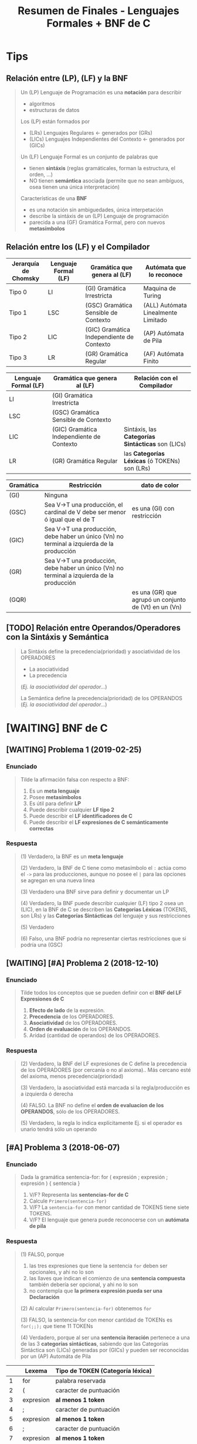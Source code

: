 #+TITLE: Resumen de Finales - Lenguajes Formales + BNF de C
#+STARTUP: inlineimages
* Tips
** Relación entre (LP), (LF) y la BNF
   #+BEGIN_QUOTE
   Un (LP) Lenguaje de Programación es una *notación* para describir
   - algoritmos
   - estructuras de datos
   
   Los (LP) están formados por
   - (LRs) Lenguajes Regulares <- generados por (GRs)
   - (LICs) Lenguajes Independientes del Contexto <- generados por (GICs)

   Un (LF) Lenguaje Formal es un conjunto de palabras que
   - tienen *sintáxis* (reglas gramáticales, forman la estructura, el orden, ...)
   - NO tienen *semántica* asociada (permite que no sean ambíguos, osea tienen una única interpretación)

   Características de una *BNF*
   - es una notación sin ambiguedades, única interpetación
   - describe la sintáxis de un (LP) Lenguaje de programación
   - parecida a una (GF) Gramática Formal, pero con nuevos *metasímbolos*
   #+END_QUOTE
** Relación entre los (LF) y el Compilador
   |----------------------+----------------------+-------------------------------------------+-------------------------------------|
   | Jerarquía de Chomsky | Lenguaje Formal (LF) | Gramática que genera al (LF)              | Autómata que lo reconoce            |
   |----------------------+----------------------+-------------------------------------------+-------------------------------------|
   | Tipo 0               | LI                   | (GI) Gramática Irrestricta                | Maquina de Turing                   |
   | Tipo 1               | LSC                  | (GSC) Gramática Sensible de Contexto      | (ALL) Autómata Linealmente Limitado |
   | Tipo 2               | LIC                  | (GIC) Gramática Independiente de Contexto | (AP) Autómata de Pila               |
   | Tipo 3               | LR                   | (GR) Gramática Regular                    | (AF) Autómata Finito                |
   |----------------------+----------------------+-------------------------------------------+-------------------------------------|

   |----------------------+-------------------------------------------+---------------------------------------------------|
   | Lenguaje Formal (LF) | Gramática que genera al (LF)              | Relación con el Compilador                        |
   |----------------------+-------------------------------------------+---------------------------------------------------|
   | LI                   | (GI) Gramática Irrestricta                |                                                   |
   | LSC                  | (GSC) Gramática Sensible de Contexto      |                                                   |
   | LIC                  | (GIC) Gramática Independiente de Contexto | Sintáxis, las *Categorías Sintácticas* son (LICs) |
   | LR                   | (GR) Gramática Regular                    | las *Categorías Léxicas* (ó TOKENs) son (LRs)     |
   |----------------------+-------------------------------------------+---------------------------------------------------|
   
   |-----------+--------------------------------------------------------------------------------------------+-------------------------------------------------------|
   | Gramática | Restricción                                                                                | dato de color                                         |
   |-----------+--------------------------------------------------------------------------------------------+-------------------------------------------------------|
   | (GI)      | Ninguna                                                                                    |                                                       |
   | (GSC)     | Sea V->T una producción, el cardinal de V debe ser menor ó igual que el de T               | es una (GI) con restricción                           |
   | (GIC)     | Sea V->T una producción, debe haber un único (Vn) no terminal a izquierda de la producción |                                                       |
   | (GR)      | Sea V->T una producción, debe haber un único (Vn) no terminal a izquierda de la producción |                                                       |
   | (GQR)     |                                                                                            | es una (GR) que agrupó un conjunto de (Vt) en un (Vn) |
   |-----------+--------------------------------------------------------------------------------------------+-------------------------------------------------------|
** [TODO] Relación entre Operandos/Operadores con la Sintáxis y Semántica
   #+BEGIN_QUOTE
   La Sintáxis define la precedencia(prioridad) y asociatividad de los OPERADORES
   - La asociatividad
   - La precedencia
     
   (/Ej. la asociatividad del operador.../)

   La Semántica define la precedencia(prioridad) de los OPERANDOS
   (/Ej. la asociatividad del operador.../)
   #+END_QUOTE
* [WAITING] BNF de C
** [WAITING] Problema 1 (2019-02-25)
*** Enunciado
   #+BEGIN_QUOTE
   Tilde la afirmación falsa con respecto a BNF:

   1. Es un *meta lenguaje*
   2. Posee *metasímbolos*
   3. Es útil para definir *LP*
   4. Puede describir cualquier *LF tipo 2*
   5. Puede describir el *LF identificadores de C*
   6. Puede describir el *LF expresiones de C semánticamente correctas*
   #+END_QUOTE
*** Respuesta
   #+BEGIN_COMMENT
   <<DUDA>>: La BNF no puede describir un LF tipo 1 osea (LSC), no?
   me parece que no porque es una (GIC) y ésta no puede generar lo mismo que una (GSC)
   según la jerarquía de chomsky, no?
   #+END_COMMENT

   #+BEGIN_QUOTE
   (1) Verdadero, la BNF es un *meta lenguaje*

   (2) Verdadero, la BNF de C tiene como metasímbolo el ~:~ actúa como el ~->~ para las producciones,
   aunque no posee el ~|~ para las opciones se agregan en una nueva linea

   (3) Verdadero una BNF sirve para definir y documentar un LP

   (4) Verdadero, la BNF puede describir cualquier (LF) tipo 2 osea un (LIC),
   en la BNF de C se describen las *Categorias Léxicas* (TOKENS, son LRs)
   y las *Categorías Sintácticas* del lenguaje y sus restricciones

   (5) Verdadero

   (6) Falso, una BNF podría no representar ciertas restricciones que si podría una (GSC)
   #+END_QUOTE
** [WAITING] [#A] Problema 2 (2018-12-10)
*** Enunciado
   #+BEGIN_QUOTE
   Tilde todos los conceptos que se pueden definir con el *BNF del LF Expresiones de C*
   1. *Efecto de lado* de la expresión.
   2. *Precedencia* de los OPERADORES.
   3. *Asociatividad* de los OPERADORES.
   4. *Orden de evaluación* de los OPERANDOS.
   5. Aridad (cantidad de operandos) de los OPERADORES.
   #+END_QUOTE
*** Respuesta
   #+BEGIN_COMMENT
   <<DUDA>>: Donde está definido el efecto de lado de C? En el MROC?
   Yo creí que era Verdadero, porque.. como estaba la expresión de asignación (?)
   
   <<DUDA>>: La asociatividad y la precedencia, indican el orden de las operaciones (osea la *Secuenciación*) ?
   #+END_COMMENT
   
   #+BEGIN_QUOTE
   (2) Verdadero, la BNF del LF expresiones de C define la precedencia de los OPERADORES (por cercanía o no al axioma)..
   Más cercano esté del axioma, menos precedencia(prioridad)

   (3) Verdadero, la asociatividad está marcada si la regla/producción es a izquierda ó derecha

   (4) FALSO. La BNF no define el *orden de evaluacion de los OPERANDOS*, sólo de los OPERADORES.

   (5) Verdadero, la regla lo indica explícitamente Ej. si el operador es unario tendrá sólo un operando
   #+END_QUOTE
** [#A] Problema 3 (2018-06-07)
*** Enunciado
   #+BEGIN_QUOTE
   Dada la gramática
   sentencia-for:
   for ( expresión ; expresión ; expresión ) { sentencia }
   
   1. V/F? Representa las *sentencias-for de C*
   2. Calcule ~Primero(sentencia-for)~
   3. V/F? La ~sentencia-for~ con menor cantidad de TOKENS tiene siete TOKENS.
   4. V/F? El lenguaje que genera puede reconocerse con un *autómata de pila*
   #+END_QUOTE
*** Respuesta
   #+BEGIN_QUOTE
   (1) FALSO, porque
   1. las tres expresiones que tiene la sentencia ~for~ deben ser opcionales, y ahi no lo son
   2. las llaves que indican el comienzo de una *sentencia compuesta* también debería ser opcional, y ahi no lo son
   3. no contempla que *la primera expresión pueda ser una Declaración*
       
   (2) Al calcular ~Primero(sentencia-for)~ obtenemos ~for~

   (3) FALSO, la sentencia-for con menor cantidad de TOKENs es ~for(;;);~ que tiene 11 TOKENs

   (4) Verdadero, porque al ser una *sentencia iteración* pertenece a una de las 3 *categorías sintácticas*,
   sabiendo que las Categorías Sintáctica son (LICs) generadas por (GICs) y pueden ser reconocidas por un (AP) Automáta de Pila
   #+END_QUOTE

   |----+-----------+----------------------------------|
   |    | Lexema    | Tipo de TOKEN (Categoría léxica) |
   |----+-----------+----------------------------------|
   |  1 | for       | palabra reservada                |
   |----+-----------+----------------------------------|
   |  2 | (         | caracter de puntuación           |
   |----+-----------+----------------------------------|
   |  3 | expresion | *al menos 1 token*               |
   |----+-----------+----------------------------------|
   |  4 | ;         | caracter de puntuación           |
   |----+-----------+----------------------------------|
   |  5 | expresion | *al menos 1 token*               |
   |----+-----------+----------------------------------|
   |  6 | ;         | caracter de puntuación           |
   |----+-----------+----------------------------------|
   |  7 | expresion | *al menos 1 token*               |
   |----+-----------+----------------------------------|
   |  8 | )         | caracter de puntuación           |
   |----+-----------+----------------------------------|
   |  9 | {         | caracter de puntuación           |
   |----+-----------+----------------------------------|
   | 10 | sentencia | *al menos 1 token*               |
   |----+-----------+----------------------------------|
   | 11 | }         | caracter de puntuación           |
   |----+-----------+----------------------------------|
** Problema 4 (2021-08-04)
*** Enunciado
   #+BEGIN_QUOTE
   Escriba el *BNF ó las reglas de la gramática* para un lenguaje que sea
   un *sublenguaje de las expresiones de C*, pero que solo tenga las operaciones de asignación y multiplicación.
   La de *mayor precedencia* es la multiplicación. La *asignación es asociativa de DI* y *la multiplicación de ID*
   Asuma que el noterminal ~ExpresiónPrimaria~ está definido.
   
   Algunos ejemplos de expresiones síntacticamente correctas son:
   a
   a*b
   a*b*c
   a=b
   a=b=c
   a=b*c
   #+END_QUOTE
*** Respuesta
   #+BEGIN_QUOTE
   Si la Multiplicación tiene mayor precedencia que la Asignación,
   entonces la producción de la Multiplicación debe estar lo más lejos del axioma (de la producción que genera las expresiones),
   y por tanto la Asignación estará lo más cerca posible del axioma
   
   Si la Multiplicación es *asociativa de Izquierda a Derecha*
   entonces es *recursiva a izquierda*, los valores son generados a izquierda de la primera expresión
   Ej.
   1. b*a
   2. c*b*a
   3. ...*c*b*a

   Si la Asignacion es *Asociativa de Derecha a Izquierda*,
   entonces es *recursiva a derecha*, los valores son generados a derecha de la primera expresión
   Ej.
   1. a=b
   2. a=b=c
   3. a=b=c=d
   4. a=b=c=d=....
   #+END_QUOTE
   
   #+BEGIN_QUOTE   
   <expresion> ->
     <expresionPrimaria> = <expresion> |
     <expresionMultiplicativa> |
     <expresionPrimaria>

   <expresionMultiplicativa> ->
      <expresionMultiplicativa> * <expresionPrimaria>
      <expresionPrimaria>
   #+END_QUOTE
** [WAITING] [#A] Problema 5 (2021-02-17)
*** Enunciado
   #+BEGIN_QUOTE
    Indique todas las afirmaciones verdaderas sobre las características del lenguaje C:
    
    1. Es interpretado.
    2. Es de alto nivel.
    3. Es estáticamente tipado.
    4. Incluye el tipo de dato string (cadena).
    5. En tiempo de ejecución asocia un tipo a cada valor
   #+END_QUOTE
*** Respuesta
   #+BEGIN_COMMENT
   Necesito más justificaciones..
   #+END_COMMENT
   
   #+BEGIN_QUOTE
   (1) Falso, el lenguaje C es un lenguaje compilado

   (2) Verdadero

   (3) Verdadero

   (4) Falso, el lenguaje C no incuye el tipo de dato String,
   se requiere de un puntero a char ó de un vector de char

   (5) Falso, el tipo de dato se asocian en tiempo de compilación
   #+END_QUOTE
** Problema 6 (2019-12-04)
*** Enunciado
   #+BEGIN_QUOTE
   Dado ~L={a^n b^n | n>0}~
   Escriba un BNF que lo genere.
   #+END_QUOTE
* [TODO] C vs C++ vs Otros
** Problema 1 (2020-03-03)
*** Enunciado
   #+BEGIN_QUOTE
   Escriba un fragmento breve que sea sintáctimente válido tanto en C y como en C++, pero
   que tenga diferente semántica para cada LP.  
   #+END_QUOTE
*** Respuesta
   #+BEGIN_COMMENT
   struct Punto{double x,y;}; // <- la resolución sugiere esto, pero.. no se el porque (????)
   #+END_COMMENT
** Problema 2 (2020-02-18)
*** Enunciado
   #+BEGIN_QUOTE
   Ejemplifique brevemente un aspecto sintáctico en el cual el LP C es diferente a otro LP
   que usted conozca. Justifique.  
   #+END_QUOTE
*** Respuesta
   #+BEGIN_QUOTE
   En C podemos definir ~int edad~
   mientras que en javascript podriamos definirlo como ~var edad~
   sin indicar que es del tipo entero
   #+END_QUOTE
** [#A] Problema 3 (2020-02-12)
*** Pregunta
   #+BEGIN_QUOTE
   Indique y justifique el valor de verdad de la siguiente afirmación:
   Los LP C y C++ tienen la misma sintaxis.
   #+END_QUOTE
*** Respuesta
   #+BEGIN_QUOTE
   Falso.
   1. En C++ permite el manejo de templates para funciones genéricas, en C no
   2. En C++ existen los operadores ~new~ y ~delete~ para alocar/desalocar espacio en memoria
   3. En C se usa ~malloc~ y ~free~ para alocar/desalocar espacio en memoria
   4. En C permite pasar parámetros por referencia ~&~ (/se agrega sólo en la firma de la función, pero no cuando se invoca/)
   #+END_QUOTE
   
   #+BEGIN_SRC C
     /*
      ,* Ejemplo en C++, de parámetro por referencia
      ,*/
     void incrementarSaldo(int &saldo, int cantidad){ // <- el & indica que le pasamos la referencia de la variable, aumenta el alcance
       saldo += cantidad;
     }

     int main(){
       int saldo = 0;
       // pasamos "saldo" por referencia, pero eso lo indicamos en la firma donde se utilice
       // genera efecto en "saldo"
       incrementarSaldo(saldo, 500);

       int numero = new int(5); // <-- operador new para alocar espacio en memoria, sólo en C++ existe
       delete numero;  // <-- operador delete para liberar espacio en memoria, sólo en C++ existe
     }
   #+END_SRC
* Gramáticas Ambiguas
** [#A] Problema (1) - 2020-12-21
*** Enunciado
   #+BEGIN_QUOTE
    En la especificación del Lenguaje de C está la siguiente gramática:
    
    selection-statement:
    if ( expression ) statement
    if ( expression ) statement else statement
    switch ( expression ) statement

    1. Indique el *conjunto primero* de ~selection-statement~
    2. Justifique si la *gramática es ambigua*
   #+END_QUOTE
*** Respuesta
   #+BEGIN_QUOTE
   (1) El *conjunto primero* es ~{if,switch}~

   (2) La gramática dada es ambígua porque podemos llegar a ~if~ anidado con  ~if else~,
   con dos derivaciones distintas (aplicando distintas producciones)
   
   La ambíguedad se da cuando podemos obtener el mismo resultado de distintas maneras,
   como ocurre en el Lenguaje Natural, donde se pueden tener varias interpretaciones de una palabra.
   #+END_QUOTE
   
   
   |---+------------------------------------------------------+---------------------------|
   |   | Derivación Vertical por izquierda                    | produccion/regla aplicada |
   |---+------------------------------------------------------+---------------------------|
   | 1 | if(expresion) sentencia                              | regla 1                   |
   |---+------------------------------------------------------+---------------------------|
   | 2 | if(expresion) if(expresion) sentencia else sentencia | regla 2                   |
   |---+------------------------------------------------------+---------------------------|

   |---+------------------------------------------------------+---------------------------|
   |   | Derivación Vertical por izquierda                    | produccion/regla aplicada |
   |---+------------------------------------------------------+---------------------------|
   | 1 | if(expresion) sentencia else sentencia               | regla 2                   |
   |---+------------------------------------------------------+---------------------------|
   | 2 | if(expresion) if(expresion) sentencia else sentencia | regla 1                   |
   |---+------------------------------------------------------+---------------------------|
* Lenguajes Formales
** [WAITING] Problema 1 (2021-02-10)
*** Enunciado
   #+BEGIN_QUOTE
    Indique todas las afirmaciones verdaderas acerca de los *LIC*
    
    1. Son generados por *GSC*
    2. Son representados por *ER*
    3. Son fundamentales para los *LP*
    4. Algunos se los puede *definir por extensión*
    5. Las *declaraciones de C* son un ejemplo de *LIC*
   #+END_QUOTE
*** Respuesta
   #+BEGIN_COMMENT
   <<DUDA>>: (2) detallar el porque
   #+END_COMMENT
   
   #+BEGIN_QUOTE
   (1) Verdadero, porque los (LICs) son *Lenguajes Independientes de Contexto* generados por (GICs),
   y también pueden ser generados por (GSCs) según la jerarquía de chomsky..

   (2) FALSO, los (LICs) NO pueden ser representados por (ERs)

   (3) Verdadero, los (LICs) son necesarios en los (LPs) para poder definir la sintáxis del (LP)

   (4) Verdadero, aquellos (LICs) que sea finitos pueden ser definidos por extensión

   (5) Verdadero, las *declaraciones de C* son (LICs), es una de las tres categorías sintácticas.
   Las otras dos son las *sentencias* y las *expresiones*
   #+END_QUOTE
** Problema 2 (2021-02-17)
*** Enunciado
   #+BEGIN_QUOTE
   Indique todas las afirmaciones verdaderas sobre los *LR*:
   
   1. Juegan un rol importante en los *LP*.
   2. Siempre pueden representarse por *ER*.
   3. Siempre pueden *definirse por extensión*.
   4. Siempre pueden definirse mediante una *GIC*.
   5. Los literales-cadena de C son un ejemplo de *LR*
   #+END_QUOTE
*** Respuesta
   #+BEGIN_QUOTE
   (1) Verdadero, los (LRs) representan las *Categorías Léxicas* de un (LP)
   como son los Literales Cadena, Constantes numéricas enteras, Constantes numéricas reales,
   las Constantes caracter, los Identificadores, los Operadores y los Caracter de puntuación

   (2) Verdadero, los (LRs) siempre pueden representarse por un (ER)

   (3) FALSO, no todos los (LRs) pueden definirse por extensión,
   como es el caso de los (LRs) infinitos.

   (4) Verdadero, cualquier (LR) puede ser generado por una (GIC),
   según la jerarquía de Chomsky, donde el (LR) es el lenguaje formal más simple.

   (5) Verdadero, los *Literales Cadena de C* son (LRs), y es una de las *categorías léxicas*
   donde cada categoría léxica es un (LR)
   #+END_QUOTE
** Problema 3 (2021-02-24)
*** Enunciado
   #+BEGIN_QUOTE
   Analice la siguiente expresión, que es sintácticamente correcta, y luego responda:
   ~f(g(x))~
   
   1. Escriba una *GF* que genere un *LF* no regular al cual pertenezca la expresión.
      Asuma que ~Ident~, ~ParIzq~, ~ParDer~ son *terminales* definidos
   2. Derive la expresión dada de la *GIC* que haya definido.
   #+END_QUOTE
*** Respuesta
   #+BEGIN_QUOTE   
   La (GF) Gramática Formal "NO regular" que genera la expresión dada sería
   ~G=(Vn=S, Vt={Ident,ParIzq,ParDer},P={S->Ident ParIzq S ParDer, S->Ident}, S)~
   
   Las producciones de la gramática, la definimos observando que las subexpresiones
   que debe generar la gramática son las siguientes
   1. x
   2. g(x)
   3. f(g(x))

   Por tanto las producciones serían
   ~S -> Ident ParIzq S ParDer | Ident~

   Derivación por izquierda la expresión dada
   1. S
   2. f ( S )
   3. f ( g (  S ) )
   4. f ( g ( x ) )
      
   La gramática dada NO es regular, porque es recursiva a izquierda y a derecha al mismo tiempo,
   y una (GR) permite que sea recursiva a izquierda ó a derecha, pero no ambas.
   #+END_QUOTE
** Problema 4 (2020-12-14)
*** Enunciado
   #+BEGIN_QUOTE
   Dado ~L={a^m b^(2n+1) | m>=0, n>=0}~
   
   1. Escriba una *RegEx* que lo represente.
   2. Escriba las cuatro *palabras de menor longitud*
   3. Indique un cambio en la *definición de L* que lo haga *no regular*
   4. ¿Es este LF un sublenguaje de alguna *categoría léxica de C*? Justifique.
   #+END_QUOTE
*** Respuesta
   #+BEGIN_QUOTE
   (1) La RegEx que lo representa sería: ~a*b(bb)*~

   (2) Las cuatro palabras de menor longitud serían ~{a,b,ab,abb}~

   (3) Un cambio en la definición que lo haga NO regular, sería que la *definición por comprensión*
   sólo us una constante en vez de dos ~m~ y ~n~.
   No se puede plantear lo siguiente, sea A y B un conjunto de caracteres, si A aumenta B aumenta,
   porque no se puede aumentar o disminuir la longitud de dos o más caracteres en simultaneo.
   Por definición, un LF es regular
   - si y solo si existe una GR que lo genere
   - si y solo si existe un AF que lo reconoce

   (4) Verdadero, éste es un sublenguaje de los *identificadores*,
   una de categorías léxicas de C
   #+END_QUOTE
** [WAITING] Problema 5 (2020-10-13)
*** Enunciado
   #+BEGIN_QUOTE
   Dado ~L={x^n y^(2n+1) | n>=0}~
   
   1. Escriba las *producciones* de una *gramática* que que lo genere.
   2. Indique la *intersección* de L con el *LF expresiones de C*
   3. Indique un *cambio en la definición de L* que lo haga *regular*
   #+END_QUOTE
*** Respuesta
   #+BEGIN_COMMENT
   <<DUDA>>: (3) La resolución sólo sugiere sacar el exponente de ~x~, pero agregar un exponente
   para ~x~ y otro para ~y~ no sería también otra solución?
   #+END_COMMENT
   
   #+BEGIN_QUOTE
   (1) Las producciones de una gramática que genere a dicho lenguaje serían
   ~S -> y | xSyy~

   (2) LF Expresiones INTERSECCIÓN L = L, es decir el propio lenguaje L
   ya que éste es un sublenguaje del LF de Expresiones,

   (3) Para hacer a L un LR, debería haber dos constantes, una para ~x~ y otra para ~y~
   Ej. ~L={x^n y^(2m+1) | n>=0, m>=0}~
   #+END_QUOTE
** [#A] Problema 6 (2020-03-03)
*** Enunciado
   #+BEGIN_QUOTE
   Escriba una *RegEx (metaER)* que represente las *constantes hexadecimales sin sufijo* en C:
   #+END_QUOTE
*** Respuesta
   #+BEGIN_QUOTE
   Regex: ~0[xX]([0-9-a-fA-F])+~

   1. Debe comenzar con un cero
   2. Seguido de una x (es indiferente si minúscula ó mayuscula)
   3. Seguido de al menos digito del 0 al 9 ó.. de una letra de la A a la F (es indiferente si es  minúscula ó mayuscula)
   #+END_QUOTE
** [#A] Problema 7 (2020-02-18)
*** Enunciado
   #+BEGIN_QUOTE
   Escriba una *RegEx (MetaER)* que represente *los cuatro operadores aritméticos básicos*
   #+END_QUOTE
*** Respuesta
   #+BEGIN_QUOTE
   Regex: ~\-\*\/\+~

   Es necesario usar la barra invertida ~\~ para considerar los símbolos como caracteres comunes,
   caso contrario actuarían como operadores (Ej. el * como la clausura de kleene, ó el + como la clausura positiva)
   #+END_QUOTE
** [WAITING] Problema 8 (2020-02-12)
*** Enunciado
   #+BEGIN_QUOTE
   Tilde todas las afirmaciones verdaderas.
   Para demostrar que un *LF* es un *LR*, es suficiente con que
   
   1. su *cardinalidad* sea finita.
   2. sea procesable por un *ASDR*
   3. encontremos una *GF* que lo genere.
   4. lo podamos *definir por comprensión*
   5. encontremos un *AFN* que lo reconozca.
   6. encontremos una *ER* que lo represente.  
   #+END_QUOTE
*** Respuesta
   #+BEGIN_COMMENT
   <<DUDA>>: (2)FALSO, por que?
   Se que ASDR significa Análisis Sintáctico Descendente Recursivo,
   que parte de la raíz/axioma hasta llegar a la palabra,...?
   
   y.. como el *Analizador Sintáctico* entiende (LICs), puede que ese (LF) no sea un (LR) si no bien un (LIC), no?

   <<DUDA>>: (5) Verdadero,
   Si existe un AFN que reconozca al LF, entonces LF es LR
   además para todo AFD existe un AFN equivalente, no?
   #+END_COMMENT
   
   #+BEGIN_QUOTE
   (1) Verdadero, un LF finito puede ser representado por un LR
   Ej. las palabras reservadas, ó los caracteres de puntuación son LRs

   (3) FALSO, puede haber una (GF) Gramática Formal como lo es una (GIC) que genere al LF,
   y ésta no sería un (LR), si no un (LIC).

   (4) FALSO, si definimos el sig. lenguaje por comprensión ~L={x^n y^n / n>=0}~
   vemos que no es un LR porque no se puede generar ~x~ e ~y~ en simultaneo del mismo tamaño

   (6) Verdadero, un LF es LR siempre que haya una ER que lo represente
   #+END_QUOTE
** Problema 9 (2019-09-24)
*** Enunciado
   #+BEGIN_QUOTE
   Dado ~Σ={0,1}~ y el LF empiezan y terminan con 0, lo cual incluye la palabra 0:
   
   1. Escriba una *ER* que lo represente:
   2. Escriba una *ERX* ó *RegEx* que lo represente:
   3. Escriba un *BNF* que lo genere:
   4. Dibuje el *digrafo de un AFN* que lo reconozca:
   #+END_QUOTE
*** Respuesta
   #+BEGIN_QUOTE
   (1) ER: ~0+0(0+1)*0~
   Usamos el ~+~ para la unión en las ER, y los ~()~ con ~+~ para agrupar y elegir uno

   (2) ERX: ~0|0[01]*0~
   Usamos el pipe ~|~ para la uión en las Regex y los ~[]~ para elegir uno de los caracteres

   (3)
   alternativa #1
   S -> 0  | 0N
   N -> 1N | 0N | 0

   alternativa #2
   S -> 0  | 0N0
   N -> 1N | 0N | epsilon

   El (AFN) Automáta Finito NO Determinístico que hicimos,
   es NO deterministico porque desde un estado va a otros dos
   con el mismo caracter donde la función de transición sería
   ~T(q0,a) = q1~ y ~T(q0,a) = q3+~
   #+END_QUOTE

   #+BEGIN_SRC plantuml :file img/automata1.png :exports results
     @startuml
     digraph foo {
      ' cambiamos la dirección: left to right
      rankdir=LR
      "q0-" -> "q1" [label=0]
      "q0-" -> "q3+" [label=0]
      "q1" -> "q1" [label="0,1"]
      "q1" -> "q2+" [label=0]
     }
     @enduml
   #+END_SRC

   #+RESULTS:
   [[file:img/automata1.png]]
** Problema 10 (2019-07-29)
*** Enunciado
   #+BEGIN_QUOTE
    Indique y justifique el valor de verdad de la siguiente afirmación:
    Las *operaciones unión, intersección, y complemento* son parte de las *regex*
   #+END_QUOTE
*** Respuesta
   #+BEGIN_QUOTE
   FALSO,
   - la *operación intersección* no forma parte de las *regex*
   - la *operación unión* se logra con el pipe ~|~
   - la *operación complemento* se logra con el ~^~
   #+END_QUOTE
** [TODO] Problema 11 (2019-05-23)
*** Enunciado
   #+BEGIN_QUOTE
   Tilde todas las afirmaciones verdaderas acerca de los *algoritmos de MUCH2012 volumen 3*
   
   1. El complemento de un LR siempre es un LR.
   2. Siempre se puede encontrar una ER para un GR.
   3. Siempre se puede encontrar una GIC para un ER.
   4. Siempre se puede encontrar un AFD para una ER.
   5. El algoritmo de Thompson siempre produce un AFD
   #+END_QUOTE
*** Respuesta
   #+BEGIN_COMMENT
   Chequear lo del AFD a ER, y el Algoritmo de Thompson a AFD
   #+END_COMMENT
   
   #+BEGIN_QUOTE
   (1) Verdadero

   (2) Verdadero, si existe una GR que genera un LR, también hay un ER para esa GR

   (3) Verdadero, siempre hay una GIC para un ER,
   porque los ER representan LR y estos pueden ser generados por GICs,
   según la jerarquía de chomsky, donde los LRs son los más simples.

   (4) Verdadero, ..

   (5) FALSO
   #+END_QUOTE
** [DOING] Problema 12 (2019-02-18)
*** Enunciado
   #+BEGIN_QUOTE
   Sea ~P~ el ~LF~ nombres de los elementos de la tabla periódica,
   ~D~ el *LF declaraciones de C*,
   y ~O~ el *LF constantes enteras octales sin sufijo de C*

   1. Indique el tipo del LF ~P~. Justifique.
   2. Indique el tipo del LF ~D Union O~. Justifique.
   3. Escriba una ERX para el LF ~(P Interseccion D) Union O~:
   #+END_QUOTE
*** Respuesta
** [WAITING] Problema 13 (2019-02-18)
*** Enunciado
   #+BEGIN_QUOTE
   Tilde todas las afirmaciones verdaderas con respecto a las ER:

   1. ~*a~ es una *ER*
   2. Tienen una sintaxis formal.
   3. Tienen *operadores con precedencia*
   4. Las ER son un *sublenguaje de las expresiones de C*
   5. Las *expresiones de C* son un *sublenguaje de las ER*
   #+END_QUOTE
*** Respuesta
   #+BEGIN_COMMENT
   <<DUDA>>: (4) la resolución decía FALSO.. Por que??

   yo había puesto que.. era Verdadero, porque como cada (ER) representa un (LR) como las *categorías léxicas*
   y las *expresiones de c* son (LICs) osea *categorías sintácticas* que son generadas por (GICs),
   entonces las (ER) representan a (LR) que pueden ser sublenguajes de las *expresiones de C*
   #+END_COMMENT
   
   #+BEGIN_QUOTE
   (1) FALSO, ~*a~ NO es una ER, ya que el operador ~*~ osea la clausura de kleene requiere un caracter a su izquierda

   (2) Verdadero, porque una ER representa a un LR y estos son LF

   (3) Verdadero, la precedencia de los operadores de una ER está dada así
   1. Potencia ~^~, ~*~ Clausura de Kleene y ~+~ Clausura Positiva (las tres tienen mayor precedencia)
   2. Concatenación
   3. Unión ~+~ (menor precedencia)

   (5) FALSO, las *expresiones de C* están formadas por (GICs)
   y las (ERs) representan (LR) que están generados por (GRs)
   estas últimas gramáticas generan los (LF) más simples
   mientras que las (GICs) representan (LF) más complejos
   #+END_QUOTE
* Autómatas
** [#A] Problema 1 (2021-06-23)
*** Enunciado
   #+BEGIN_SRC c
     while( EOF != (c=getchar()) ){
       switch(state){
       case INICIAL:
         switch(c){
         case 'a':
           state=INICIAL;
           continue;
           // ...
         }
         // ...
       }
      }
   #+END_SRC
   
   #+BEGIN_QUOTE
   Analice el anterior fragmento de un programa C, asuma que se incluyó el header correspondiente.
   y que es parte de la implementación de una *máquina de estado*, responda
   considerando sólo la parte presentada:
   
   1. Indique el *tipo de máquina de estado*. Justifique.
   2. Indique a qué conjunto pertenece ~INICIAL~
   3. Indique a qué conjunto pertenece ~a~
   4. Escriba la o las *transiciones* que representa.
   5. Escriba una *ERX* análoga.
   6. Escriba una *producción* análoga.
   #+END_QUOTE
*** Respuesta
   #+BEGIN_QUOTE
   (1) Un (AFD) Autómata Finito Deterministico,
   - Finito porque tendremos un finito número de opciones en la *sentencia de selección switch*
   - Determinístico, porque sabemos cual será su comportamiento, es decir cuales serán las entradas y sus salidas

   (2) ~INICIAL~ pertenece al *conjunto de Estados* y a (Q) que suele representar al estado inicial

   (3) ~a~ pertenece al *Alfabeto* (Sigma), los caracteres que son leídas en cada transición

   (4) La transición sería ~T('a', INICIAL)=INICIAL~,

   (5) Una *ERX* análoga sería ~a*~,
   usamos el asterisco que representa la *clausura de kleene* porque la primera entrada
   podría haber sido *EOF* por tanto no haría la lectura del caracter ~a~

   (6) Una producción análoga sería ~S -> Sa | epsilon~,
   donde epsilon sería la palabra vacía, aunque también podríamos haber usado lambda
   #+END_QUOTE
** Problema 2 (2019-07-29)
*** Enunciado
   #+BEGIN_QUOTE
   Indique para cada lenguaje el ó los automatas capaces de reconocerlos.
   Elegir entre los sig. autómatas AFD, AFN, AP, MT
   
   1. Lenguaje "constantes enteras de C"
   2. ~{a^n b^n c^n | n>=1}~
   3. Lenguaje "sentencias de iteración de C"
   4. ~{a^n b^t | n>=1 ^ t>=1}~
   #+END_QUOTE
*** Respuesta
   #+BEGIN_QUOTE
   (1) Como puede ser reconocido por un AFD ó AFN,
   entonces también reconocido por un AP y MT, es decir todos.

   (2) por una (MT) *Maquina de Turing* porque todos tienen la misma constante ~n~,
   y sólo éste autómata podría realizar esa tarea compleja,
   de que se repita misma cant. de letras en simultaneo

   (3) por un (AP) *Autómata de Pila*, por el balanceo de los paréntesis
   por tanto también podría un (MT)

   (4) Como puede ser reconocido por un AFD ó AFN,
   entonces también reconocido por un AP y MT, es decir todos.
   #+END_QUOTE
** [TODO] Problema 3 (2019-07-29)
*** Enunciado
   #+BEGIN_QUOTE
   Indique la *secuencia de algoritmos* para obtener un *AFD a partir de una ER*
   #+END_QUOTE


*** Respuesta (resolución)
   #+BEGIN_QUOTE
   - Algortimo de Thompson
   - Algoritmo de Clausuras-ε o de Construccíon de Subconjuntos
   - Algoritmo de Minimización
   #+END_QUOTE
** [TODO] Problema 4 (2019-07-15)
*** Enunciado
   #+BEGIN_QUOTE
   Dada la regex ~[ab]?~ dibuje el *AF obtenido mediante Thompson*
   #+END_QUOTE
** [TODO] Problema 5 (2019-05-23)
*** Enunciado
   #+BEGIN_QUOTE
   Defina formalmente el AF que resulta de la intersección entre las constantes octales sin sufijo
   de C, las expresiones de C y el LF "números sin signo expresados en base dos".
   #+END_QUOTE
*** Respuesta (resolución)
   #+BEGIN_COMMENT
   Constantes Octales sin sufijo la ER: 0[0-9]
   Expresiones de C: más amplia
   Numeros sin signo en base dos: 

   A=>0=>B
   B=>0=>B
   B=>1=>B
   #+END_COMMENT
   
   #+BEGIN_QUOTE   
   M=({A,B},{0,1},{A⇒0⇒B,B⇒0⇒B,B⇒1⇒B},0,{B})
   #+END_QUOTE
